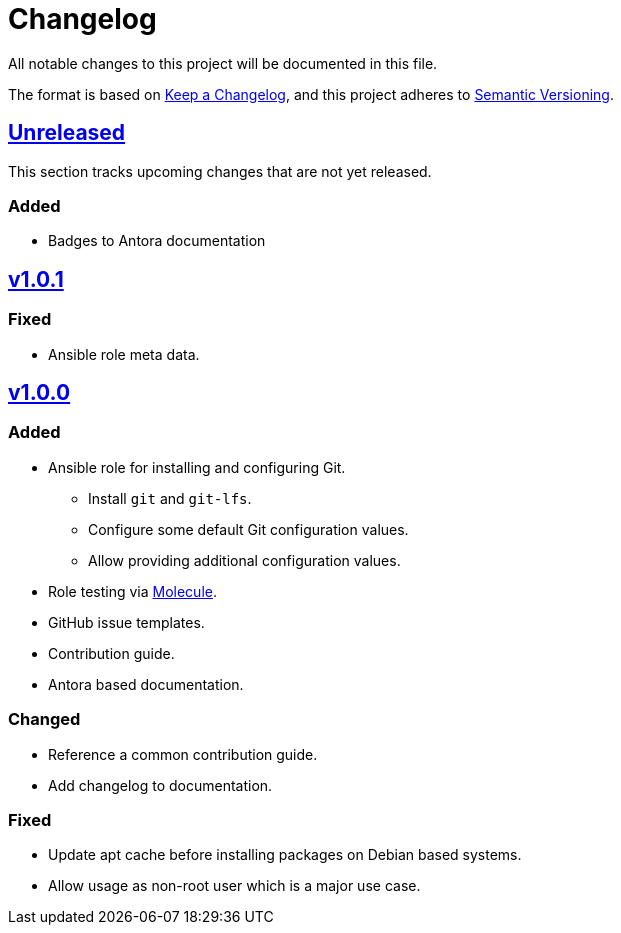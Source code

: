 = Changelog

:base: https://github.com/DAG-OS/ansible-role-git
:v1_0_0: {base}/compare/3d73638\...v1.0.0[v1.0.0]
:v1_0_1: {base}/compare/v1.0.0\...v1.0.1[v1.0.1]
:unreleased: {base}/compare/v1.0.1\...HEAD[Unreleased]

All notable changes to this project will be documented in this file.

The format is based on https://keepachangelog.com/en/1.1.0/[Keep a Changelog],
and this project adheres to https://semver.org/spec/v2.0.0.html[Semantic Versioning].

== {Unreleased}

This section tracks upcoming changes that are not yet released.

=== Added

* Badges to Antora documentation

== {v1_0_1}

=== Fixed

* Ansible role meta data.

== {v1_0_0}

=== Added

* Ansible role for installing and configuring Git.
** Install `git` and `git-lfs`.
** Configure some default Git configuration values.
** Allow providing additional configuration values.
* Role testing via https://molecule.readthedocs.io/en/latest/[Molecule].
* GitHub issue templates.
* Contribution guide.
* Antora based documentation.

=== Changed

* Reference a common contribution guide.
* Add changelog to documentation.

=== Fixed

* Update apt cache before installing packages on Debian based systems.
* Allow usage as non-root user which is a major use case.
